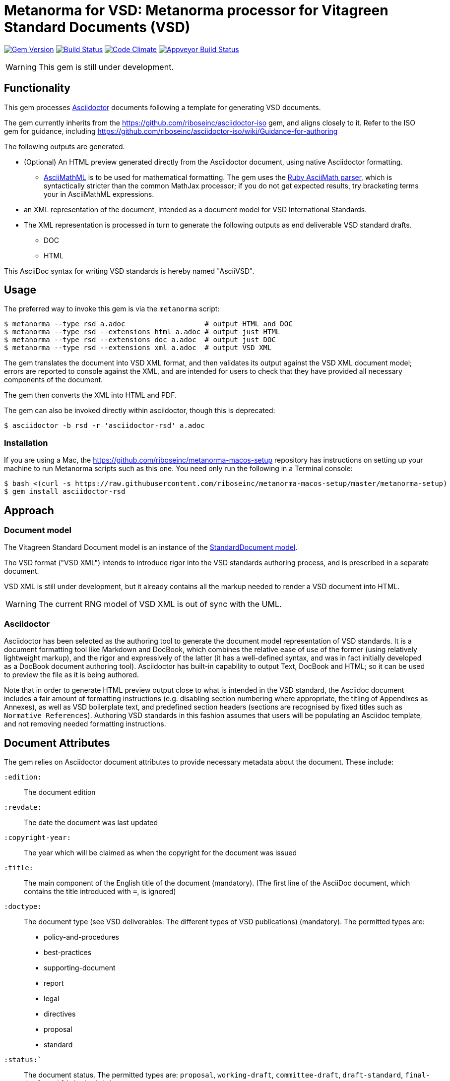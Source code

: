 = Metanorma for VSD: Metanorma processor for Vitagreen Standard Documents (VSD)

image:https://img.shields.io/gem/v/metanorma-rsd.svg["Gem Version", link="https://rubygems.org/gems/metanorma-rsd"]
image:https://img.shields.io/travis/riboseinc/metanorma-rsd/master.svg["Build Status", link="https://travis-ci.org/riboseinc/metanorma-rsd"]
image:https://codeclimate.com/github/riboseinc/metanorma-rsd/badges/gpa.svg["Code Climate", link="https://codeclimate.com/github/riboseinc/metanorma-rsd"]
image:https://ci.appveyor.com/api/projects/status/525uihjhrm2e9s4f?svg=true["Appveyor Build Status", link="https://ci.appveyor.com/project/ribose/metanorma-vsd"]


WARNING: This gem is still under development.

== Functionality

This gem processes http://asciidoctor.org/[Asciidoctor] documents following
a template for generating VSD documents.

The gem currently inherits from the https://github.com/riboseinc/asciidoctor-iso
gem, and aligns closely to it. Refer to the ISO gem
for guidance, including https://github.com/riboseinc/asciidoctor-iso/wiki/Guidance-for-authoring

The following outputs are generated.

* (Optional) An HTML preview generated directly from the Asciidoctor document,
using native Asciidoctor formatting.
** http://asciimath.org[AsciiMathML] is to be used for mathematical formatting.
The gem uses the https://github.com/asciidoctor/asciimath[Ruby AsciiMath parser],
which is syntactically stricter than the common MathJax processor;
if you do not get expected results, try bracketing terms your in AsciiMathML
expressions.
* an XML representation of the document, intended as a document model for VSD
International Standards.
* The XML representation is processed in turn to generate the following outputs
as end deliverable VSD standard drafts.
** DOC
** HTML

This AsciiDoc syntax for writing VSD standards is hereby named "AsciiVSD".

== Usage

The preferred way to invoke this gem is via the `metanorma` script:

[source,console]
----
$ metanorma --type rsd a.adoc                   # output HTML and DOC
$ metanorma --type rsd --extensions html a.adoc # output just HTML
$ metanorma --type rsd --extensions doc a.adoc  # output just DOC
$ metanorma --type rsd --extensions xml a.adoc  # output VSD XML
----

The gem translates the document into VSD XML format, and then
validates its output against the VSD XML document model; errors are
reported to console against the XML, and are intended for users to
check that they have provided all necessary components of the
document.

The gem then converts the XML into HTML and PDF.

The gem can also be invoked directly within asciidoctor, though this is deprecated:

[source,console]
----
$ asciidoctor -b rsd -r 'asciidoctor-rsd' a.adoc  
----

=== Installation

If you are using a Mac, the https://github.com/riboseinc/metanorma-macos-setup
repository has instructions on setting up your machine to run Metanorma
scripts such as this one. You need only run the following in a Terminal console:

[source,console]
----
$ bash <(curl -s https://raw.githubusercontent.com/riboseinc/metanorma-macos-setup/master/metanorma-setup)
$ gem install asciidoctor-rsd
----


== Approach

=== Document model

The Vitagreen Standard Document model is an instance of the
https://github.com/riboseinc/isodoc-models[StandardDocument model].

The VSD format ("VSD XML") intends to introduce rigor into the VSD
standards authoring process, and is prescribed in a separate document.

VSD XML is still under development, but it already contains all the markup
needed to render a VSD document into HTML.

WARNING: The current RNG model of VSD XML is out of sync with the UML.

=== Asciidoctor

Asciidoctor has been selected as the authoring tool to generate the document
model representation of VSD standards. It is a document formatting tool like
Markdown and DocBook, which combines the relative ease of use of the former
(using relatively lightweight markup), and the rigor and expressively of the
latter (it has a well-defined syntax, and was in fact initially developed as a
DocBook document authoring tool). Asciidoctor has built-in capability to output
Text, DocBook and HTML; so it can be used to preview the file as it is being
authored.

Note that in order to generate HTML preview output close to what is intended
in the VSD standard, the Asciidoc
document includes a fair amount of formatting instructions (e.g. disabling
section numbering where appropriate, the titling of Appendixes as Annexes), as
well as VSD boilerplate text, and predefined section headers (sections are
recognised by fixed titles such as `Normative References`). Authoring VSD
standards in this fashion assumes that users will be populating an Asciidoc
template, and not removing needed formatting instructions.

== Document Attributes

The gem relies on Asciidoctor document attributes to provide necessary
metadata about the document. These include:

`:edition:`:: The document edition

`:revdate:`:: The date the document was last updated

`:copyright-year:`:: The year which will be claimed as when the copyright for
the document was issued

`:title:`:: The main component of the English title of the document
(mandatory). (The first line of the AsciiDoc document, which contains the title
introduced with `=`, is ignored)

`:doctype:`:: The document type (see VSD deliverables: The different types of
VSD publications) (mandatory). The permitted types are:
+
--
* policy-and-procedures
* best-practices
* supporting-document
* report
* legal
* directives
* proposal
* standard
--

`:status:``:: The document status. The permitted types are: `proposal`,
`working-draft`, `committee-draft`, `draft-standard`, `final-draft`,
`published`, `withdrawn`.

`:committee:`:: The name of the relevant VSD committee (mandatory)
`:committee-type:`:: The type of the relevant VSD committee (mandatory): `technical`
or `provisional`.

`:language:` :: The language of the document (only `en` for now)  (mandatory)

`:security:` :: Security level classification, e.g., "confidential", "client confidential"

The attribute `:draft:`, if present, includes review notes in the XML output;
these are otherwise suppressed.

== AsciiVSD features not also present in AsciiISO

* `+[keyword]#...#+`: encodes keywords, such as "MUST", "MUST NOT". (Encoded as
`<span class="keyword">...</span>`.

== Data Models

The VSD Standard Document format is an instance of the
https://github.com/riboseinc/isodoc-models[StandardDocument model]. Details of
this general model can be found on its page. Details of the VSD modifications
to this general model can be found on the https://github.com/riboseinc/rsd[VSD model]
repository.

== Examples

* link:spec/examples/rfc6350.adoc[] is an AsciiVSD version of https://tools.ietf.org/html/rfc6350[RFC 6350].
* link:spec/examples/rfc6350.html[] is an HTML file generated from the AsciiVSD.
* link:spec/examples/rfc6350.doc[] is a Word document generated from the AsciiVSD.

